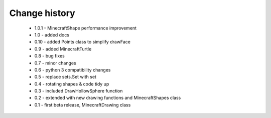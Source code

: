 =========================
Change history
=========================

 * 1.0.1 - MinecraftShape performance improvement
 * 1.0   - added docs
 * 0.10  - added Points class to simplify drawFace
 * 0.9   - added MinecraftTurtle
 * 0.8   - bug fixes
 * 0.7   - minor changes
 * 0.6   - python 3 compatibility changes
 * 0.5   - replace sets.Set with set
 * 0.4   - rotating shapes & code tidy up
 * 0.3   - included DrawHollowSphere function
 * 0.2   - extended with new drawing functions and MinecraftShapes class
 * 0.1   - first beta release, MinecraftDrawing class
